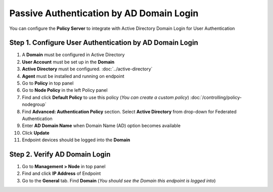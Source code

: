 Passive Authentication by AD Domain Login
=========================================

You can configure the **Policy Server** to integrate with Active Directory Domain Login for User Authentication

Step 1. Configure User Authentication by AD Domain Login
--------------------------------------------------------

#. A **Domain** must be configured in Active Directory
#. **User Account** must be set up in the **Domain**
#. **Active Directory** must be configured. :doc:`../active-directory`
#. **Agent** must be installed and running on endpoint
#. Go to **Policy** in top panel
#. Go to **Node Policy** in the left Policy panel
#. Find and click **Default Policy** to use this policy (*You can create a custom policy*) :doc:`/controlling/policy-nodegroup`
#. Find **Advanced: Authentication Policy** section. Select **Active Directory** from drop-down for Federated Authentication
#. Enter **AD Domain Name** when Domain Name (AD) option becomes available
#. Click **Update**
#. Endpoint devices should be logged into the **Domain**

Step 2. Verify AD Domain Login
------------------------------

#. Go to **Management > Node** in top panel
#. Find and click **IP Address** of Endpoint
#. Go to the **General** tab. Find **Domain** (*You should see the Domain this endpoint is logged into*)
